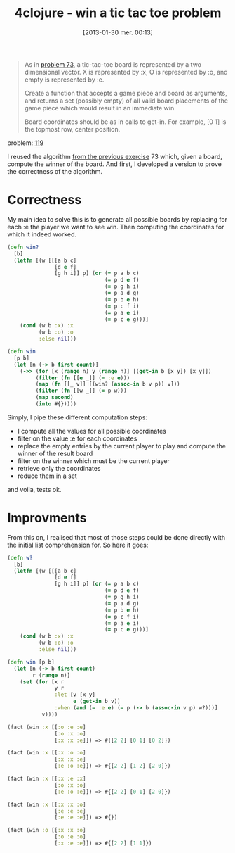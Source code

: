 #+BLOG: tony-blog
#+POSTID: 983
#+DATE: [2013-01-30 mer. 00:13]
#+OPTIONS:
#+CATEGORY: clojure, exercises, 4clojure, functional-programming, tic-tac-toe
#+TAGS: clojure, exercises, 4clojure, functional-programming, tic-tac-toe
#+TITLE: 4clojure - win a tic tac toe problem
#+DESCRIPTION: One possible solution about the 'win a tic-tac-toe problem' (119) on 4clojure.com

#+begin_quote
As in [[http://www.4clojure.com/problem/73][problem 73]], a tic-tac-toe board is represented by a two dimensional vector. X is represented by :x, O is represented by :o, and empty is represented by :e.

Create a function that accepts a game piece and board as arguments, and returns a set (possibly empty) of all valid board placements of the game piece which would result in an immediate win.

Board coordinates should be as in calls to get-in. For example, [0 1] is the topmost row, center position.
#+end_quote
problem: [[http://www.4clojure.com/problem/119][119]]


I reused the algorithm [[http://adumont.fr/blog/4clojure-analyze-a-tic-tac-toe-problem/][from the previous exercise]] 73 which, given a board, compute the winner of the board.
And first, I developed a version to prove the correctness of the algorithm.

* Correctness

My main idea to solve this is to generate all possible boards by replacing for each :e the player we want to see win.
Then computing the coordinates for which it indeed worked.

#+begin_src clojure
(defn win?
  [b]
  (letfn [(w [[[a b c]
               [d e f]
               [g h i]] p] (or (= p a b c)
                               (= p d e f)
                               (= p g h i)
                               (= p a d g)
                               (= p b e h)
                               (= p c f i)
                               (= p a e i)
                               (= p c e g)))]
    (cond (w b :x) :x
          (w b :o) :o
          :else nil)))

(defn win
  [p b]
  (let [n (-> b first count)]
    (->> (for [x (range n) y (range n)] [(get-in b [x y]) [x y]])
         (filter (fn [[e _]] (= :e e)))
         (map (fn [[_ v]] [(win? (assoc-in b v p)) v]))
         (filter (fn [[w _]] (= p w)))
         (map second)
         (into #{}))))
#+end_src

Simply, I pipe these different computation steps:
- I compute all the values for all possible coordinates
- filter on the value :e for each coordinates
- replace the empty entries by the current player to play and compute the winner of the result board
- filter on the winner which must be the current player
- retrieve only the coordinates
- reduce them in a set

and voila, tests ok.

* Improvments

From this on, I realised that most of those steps could be done directly with the initial list comprehension for.
So here it goes:

#+begin_src clojure
(defn w?
  [b]
  (letfn [(w [[[a b c]
               [d e f]
               [g h i]] p] (or (= p a b c)
                               (= p d e f)
                               (= p g h i)
                               (= p a d g)
                               (= p b e h)
                               (= p c f i)
                               (= p a e i)
                               (= p c e g)))]
    (cond (w b :x) :x
          (w b :o) :o
          :else nil)))

(defn win [p b]
  (let [n (-> b first count)
        r (range n)]
    (set (for [x r
               y r
               :let [v [x y]
                     e (get-in b v)]
               :when (and (= :e e) (= p (-> b (assoc-in v p) w?)))]
           v))))

(fact (win :x [[:o :e :e]
               [:o :x :o]
               [:x :x :e]]) => #{[2 2] [0 1] [0 2]})

(fact (win :x [[:x :o :o]
               [:x :x :e]
               [:e :o :e]]) => #{[2 2] [1 2] [2 0]})

(fact (win :x [[:x :e :x]
               [:o :x :o]
               [:e :o :e]]) => #{[2 2] [0 1] [2 0]})

(fact (win :x [[:x :x :o]
               [:e :e :e]
               [:e :e :e]]) => #{})

(fact (win :o [[:x :x :o]
               [:o :e :o]
               [:x :e :e]]) => #{[2 2] [1 1]})
#+end_src
